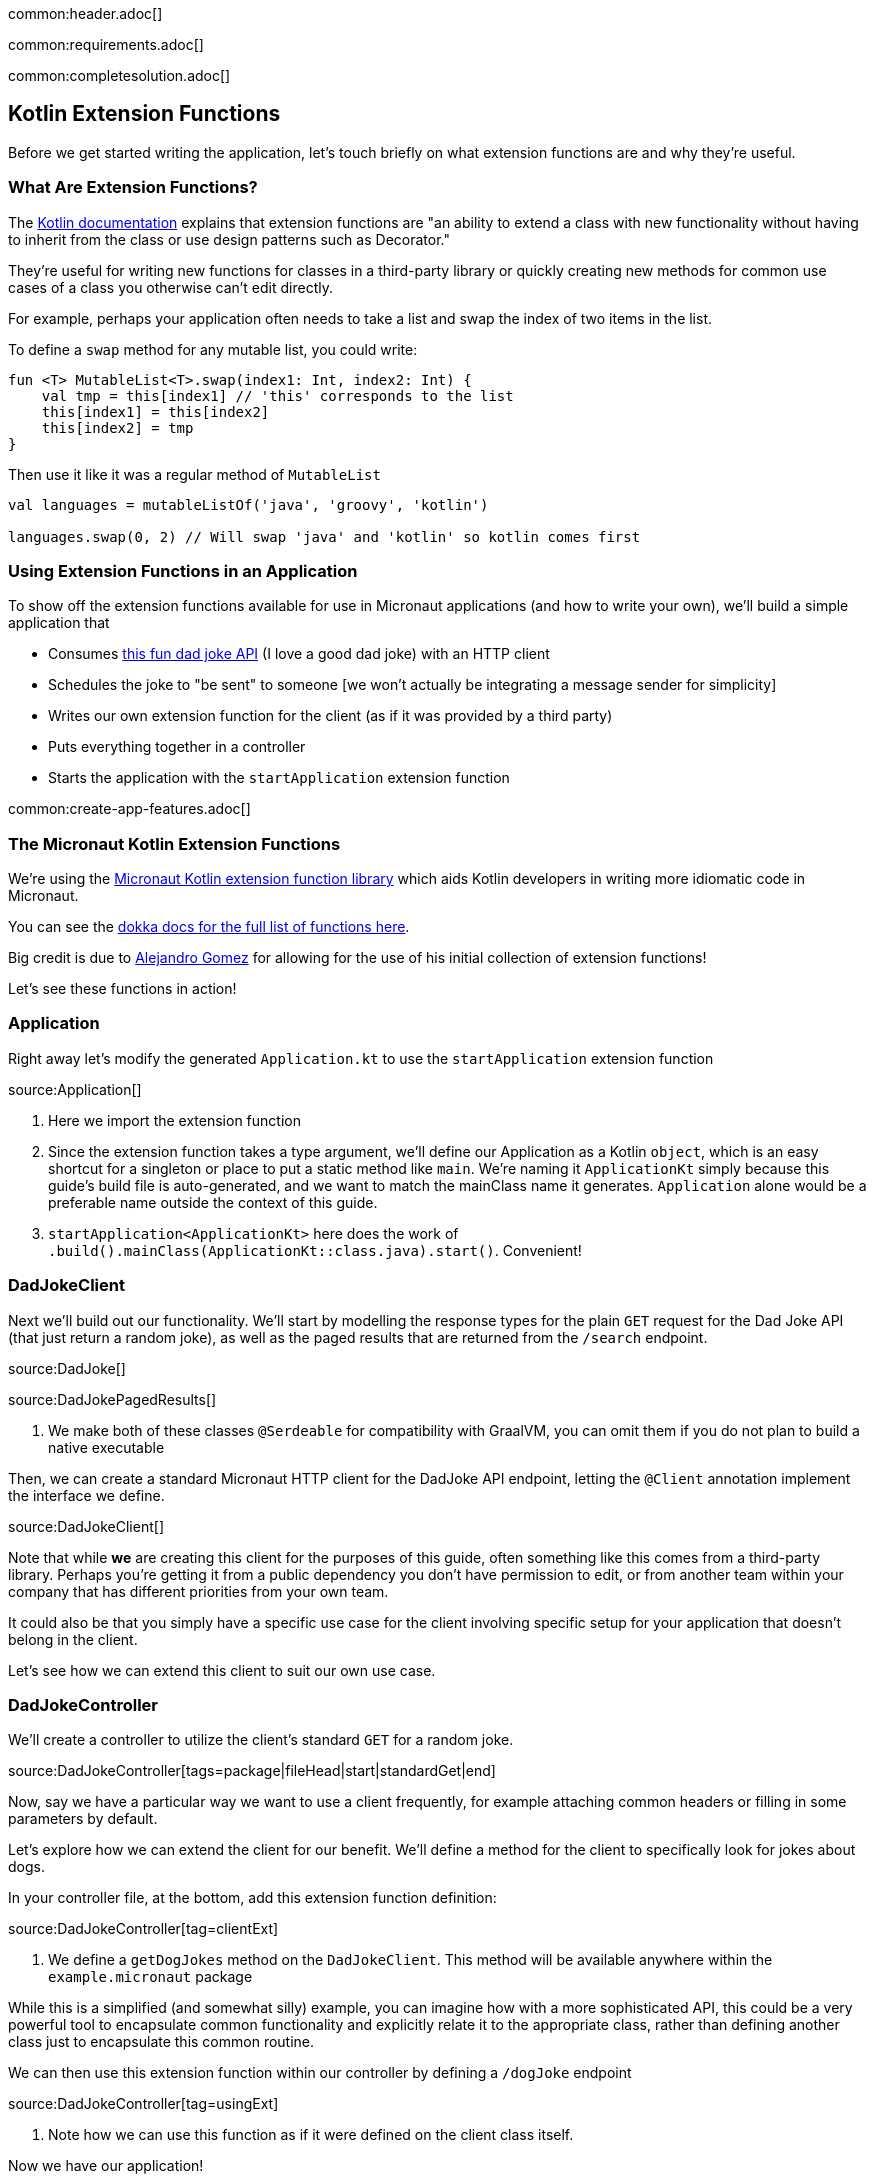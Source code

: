 common:header.adoc[]

common:requirements.adoc[]

common:completesolution.adoc[]

== Kotlin Extension Functions

Before we get started writing the application, let's touch briefly on what extension functions are and why they're useful.

=== What Are Extension Functions?

The https://kotlinlang.org/docs/extensions.html[Kotlin documentation] explains that extension functions are "an ability to extend a class with new functionality without having to inherit from the class or use design patterns such as Decorator."

They're useful for writing new functions for classes in a third-party library or quickly creating new methods for common use cases of a class you otherwise can't edit directly.

For example, perhaps your application often needs to take a list and swap the index of two items in the list.

To define a `swap` method for any mutable list, you could write:

[source, kotlin]
----
fun <T> MutableList<T>.swap(index1: Int, index2: Int) {
    val tmp = this[index1] // 'this' corresponds to the list
    this[index1] = this[index2]
    this[index2] = tmp
}
----

Then use it like it was a regular method of `MutableList`

[source, kotlin]
----
val languages = mutableListOf('java', 'groovy', 'kotlin')

languages.swap(0, 2) // Will swap 'java' and 'kotlin' so kotlin comes first
----

=== Using Extension Functions in an Application

To show off the extension functions available for use in Micronaut applications (and how to write your own), we'll build a simple application that

- Consumes https://icanhazdadjoke.com/api[this fun dad joke API] (I love a good dad joke) with an HTTP client
- Schedules the joke to "be sent" to someone [we won't actually be integrating a message sender for simplicity]
- Writes our own extension function for the client (as if it was provided by a third party)
- Puts everything together in a controller
- Starts the application with the `startApplication` extension function

common:create-app-features.adoc[]

=== The Micronaut Kotlin Extension Functions

We're using the https://micronaut-projects.github.io/micronaut-kotlin/latest/guide/#extensionFunctions[Micronaut Kotlin extension function library] which aids Kotlin developers in writing more idiomatic code in Micronaut.

You can see the https://micronaut-projects.github.io/micronaut-kotlin/latest/api/[dokka docs for the full list of functions here].

Big credit is due to https://github.com/ideaplugins[Alejandro Gomez] for allowing for the use of his initial collection of extension functions!

Let's see these functions in action!

=== Application

Right away let's modify the generated `Application.kt` to use the `startApplication` extension function

source:Application[]

<1> Here we import the extension function
<2> Since the extension function takes a type argument, we'll define our Application as a Kotlin `object`, which is an easy shortcut for a singleton or place to put a static method like `main`.
We're naming it `ApplicationKt` simply because this guide's build file is auto-generated, and we want to match the mainClass name it generates. `Application` alone would be a preferable name outside the context of this guide.
<3> `startApplication<ApplicationKt>` here does the work of `.build().mainClass(ApplicationKt::class.java).start()`. Convenient!

=== DadJokeClient

Next we'll build out our functionality. We'll start by modelling the response types for the plain `GET` request for the Dad Joke API (that just return a random joke), as well as the paged results that are returned from the `/search` endpoint.

source:DadJoke[]

source:DadJokePagedResults[]

<1> We make both of these classes `@Serdeable` for compatibility with GraalVM, you can omit them if you do not plan to build a native executable

Then, we can create a standard Micronaut HTTP client for the DadJoke API endpoint, letting the `@Client` annotation implement the interface we define.

source:DadJokeClient[]

Note that while *we* are creating this client for the purposes of this guide, often something like this comes from a third-party library.
Perhaps you're getting it from a public dependency you don't have permission to edit, or from another team within your company that has different priorities from your own team.

It could also be that you simply have a specific use case for the client involving specific setup for your application that doesn't belong in the client.

Let's see how we can extend this client to suit our own use case.

=== DadJokeController

We'll create a controller to utilize the client's standard `GET` for a random joke.

source:DadJokeController[tags=package|fileHead|start|standardGet|end]

Now, say we have a particular way we want to use a client frequently, for example attaching common headers or filling in some parameters by default.

Let's explore how we can extend the client for our benefit. We'll define a method for the client to specifically look for jokes about dogs.

In your controller file, at the bottom, add this extension function definition:

source:DadJokeController[tag=clientExt]

<1> We define a `getDogJokes` method on the `DadJokeClient`. This method will be available anywhere within the `example.micronaut` package

While this is a simplified (and somewhat silly) example, you can imagine how with a more sophisticated API, this could be
a very powerful tool to encapsulate common functionality and explicitly relate it to the appropriate class, rather than
defining another class just to encapsulate this common routine.

We can then use this extension function within our controller by defining a `/dogJoke` endpoint

source:DadJokeController[tag=usingExt]

<1> Note how we can use this function as if it were defined on the client class itself.

Now we have our application!

=== Writing some tests

Lastly, let's use a few more convenient functions included in `micronaut-kotlin-extension-functions` in our test

test:DadJokeTest[]

<1> Here we have `run<EmbeddedServer>` as a little syntactic sugar for `ApplicationContext.run(EmbeddedServer::class.java)`
<2> Same here for `createBean<HttpClient>`, we're reducing our need to type `::class.java` all over the place
<3> `retrieveObject` and `retrieveList` give us nice shortcuts to reduce the need for `Argument.of` and `Argument.listOf`, in addition to reducing our `::class.java` uses.

Now we can test everything out!

common:testApp.adoc[]

common:runapp.adoc[]

common:graal-with-plugins.adoc[]

Whether you run the application via Gradle or as a Native Executable, you should be able to get a good laugh by typing:

[source, bash]
----
curl localhost:8080/dadJokes/joke`
----

or

[source, bash]
----
curl localhost:8080/dadJokes/dogJokes`
----

Hopefully it brings a smile to your day!

== Next Steps

See all the useful libraries for Micronaut Kotlin developers in the https://micronaut-projects.github.io/micronaut-kotlin/latest/guide/#extensionFunctions[Micronaut Kotlin documentation].

common:helpWithMicronaut.adoc[]
